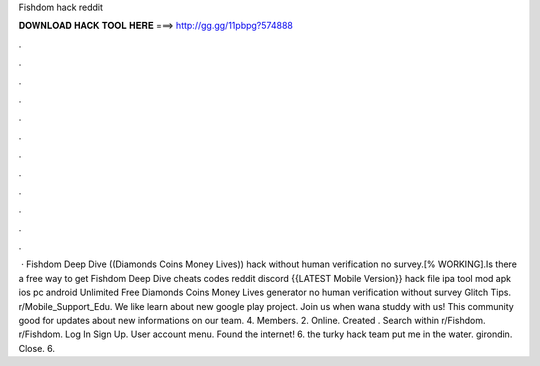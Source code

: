 Fishdom hack reddit

𝐃𝐎𝐖𝐍𝐋𝐎𝐀𝐃 𝐇𝐀𝐂𝐊 𝐓𝐎𝐎𝐋 𝐇𝐄𝐑𝐄 ===> http://gg.gg/11pbpg?574888

.

.

.

.

.

.

.

.

.

.

.

.

 · Fishdom Deep Dive ((Diamonds Coins Money Lives)) hack without human verification no survey.[% WORKING].Is there a free way to get Fishdom Deep Dive cheats codes reddit discord {{LATEST Mobile Version}} hack file ipa tool mod apk ios pc android Unlimited Free Diamonds Coins Money Lives generator no human verification without survey Glitch Tips. r/Mobile_Support_Edu. We like learn about new google play project. Join us when wana studdy with us! This community good for updates about new informations on our team. 4. Members. 2. Online. Created . Search within r/Fishdom. r/Fishdom. Log In Sign Up. User account menu. Found the internet! 6. the turky hack team put me in the water. girondin. Close. 6.